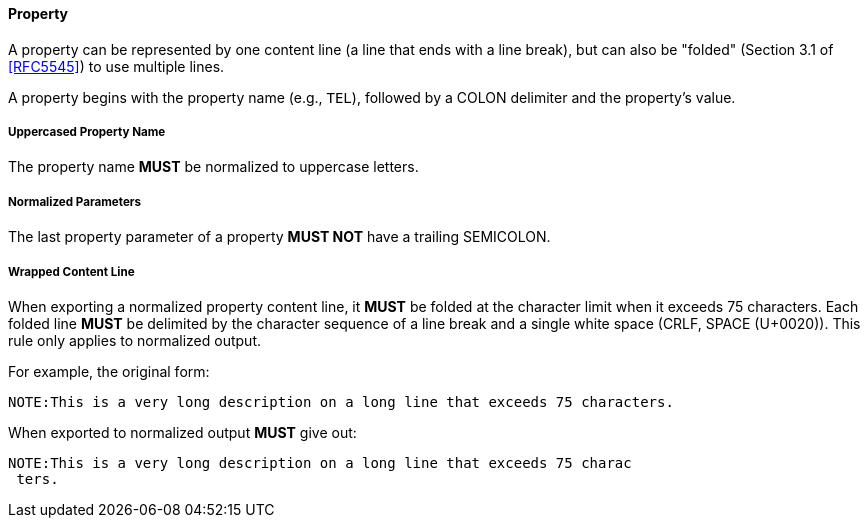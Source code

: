
[[vformat-property]]
==== Property

A property can be represented by one content line (a line that ends with
a line break), but can also be "folded" (Section 3.1 of <<RFC5545>>)
to use multiple lines.

A property begins with the property name (e.g., `TEL`), followed
by a COLON delimiter and the property's value.

===== Uppercased Property Name

The property name *MUST* be normalized to uppercase letters.

===== Normalized Parameters

The last property parameter of a property *MUST NOT* have a trailing SEMICOLON.

===== Wrapped Content Line

When exporting a normalized property content line, it *MUST* be folded at the
character limit when it exceeds 75 characters. Each folded line *MUST* be delimited
by the character sequence of a line break and a single white space (CRLF, SPACE (U+0020)).
This rule only applies to normalized output.

// TODO: figure out how to demonstrate line wrapping without overflowing!

For example, the original form:

----
NOTE:This is a very long description on a long line that exceeds 75 characters.
----

When exported to normalized output *MUST* give out:

----
NOTE:This is a very long description on a long line that exceeds 75 charac
 ters.
----
